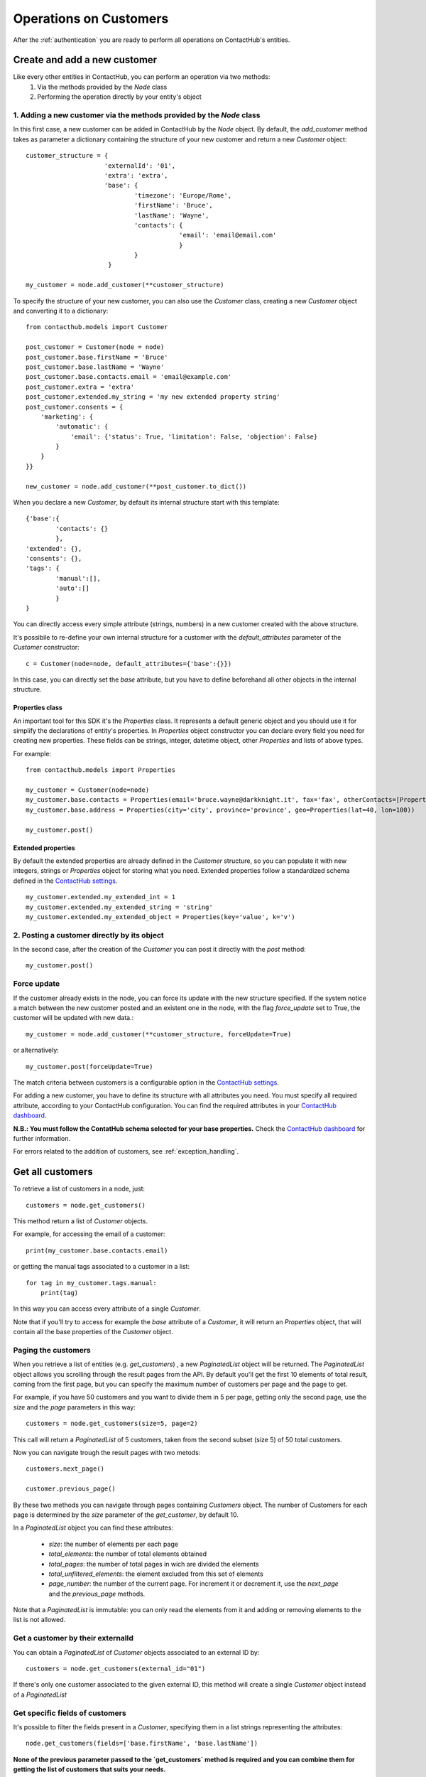 .. _customer_operations:

Operations on Customers
=======================

After the :ref:`authentication` you are ready to perform all operations on ContactHub's entities.

Create and add a new customer
-----------------------------

Like every other entities in ContactHub, you can perform an operation via two methods:
    1. Via the methods provided by the `Node` class
    2. Performing the operation directly by your entity's object

1. Adding a new customer via the methods provided by the `Node` class
^^^^^^^^^^^^^^^^^^^^^^^^^^^^^^^^^^^^^^^^^^^^^^^^^^^^^^^^^^^^^^^^^^^^^
In this first case, a new customer can be added in ContactHub by the `Node` object. By default, the `add_customer`
method takes as parameter a dictionary containing the structure of your new customer and return a new `Customer`
object::

    customer_structure = {
                         'externalId': '01',
                         'extra': 'extra',
                         'base': {
                                 'timezone': 'Europe/Rome',
                                 'firstName': 'Bruce',
                                 'lastName': 'Wayne',
                                 'contacts': {
                                             'email': 'email@email.com'
                                             }
                                 }
                          }

    my_customer = node.add_customer(**customer_structure)

To specify the structure of your new customer, you can also use the `Customer` class, creating a new `Customer` object
and converting it to a dictionary::

    from contacthub.models import Customer

    post_customer = Customer(node = node)
    post_customer.base.firstName = 'Bruce'
    post_customer.base.lastName = 'Wayne'
    post_customer.base.contacts.email = 'email@example.com'
    post_customer.extra = 'extra'
    post_customer.extended.my_string = 'my new extended property string'
    post_customer.consents = {
        'marketing': {
            'automatic': {
                'email': {'status': True, 'limitation': False, 'objection': False}
            }
        }
    }}

    new_customer = node.add_customer(**post_customer.to_dict())


When you declare a new `Customer`, by default its internal structure start with this template::

    {'base':{
            'contacts': {}
            },
    'extended': {},
    'consents': {},
    'tags': {
            'manual':[],
            'auto':[]
            }
    }

You can directly access every simple attribute (strings, numbers) in a new customer created with the above structure.

It's possibile to re-define your own internal structure for a customer with the `default_attributes` parameter of the
`Customer` constructor::

    c = Customer(node=node, default_attributes={'base':{}})

In this case, you can directly set the `base` attribute, but you have to define beforehand all other objects in the internal structure.

Properties class
````````````````
An important tool for this SDK it's the `Properties` class. It represents a default generic object and you should use it
for simplify the declarations of entity's properties. In `Properties` object constructor you can declare every field you
need for creating new properties. These fields can be strings, integer, datetime object, other `Properties` and lists
of above types.

For example::

    from contacthub.models import Properties

    my_customer = Customer(node=node)
    my_customer.base.contacts = Properties(email='bruce.wayne@darkknight.it', fax='fax', otherContacts=[Properties(value='123', name='phone', type='MOBILE')])
    my_customer.base.address = Properties(city='city', province='province', geo=Properties(lat=40, lon=100))

    my_customer.post()

Extended properties
```````````````````

By default the extended properties are already defined in the `Customer` structure, so you can populate it with new
integers, strings or `Properties` object for storing what you need. Extended properties follow a standardized schema
defined in the `ContactHub settings <https://hub.contactlab.it/#/settings/properties/>`_.

::

    my_customer.extended.my_extended_int = 1
    my_customer.extended.my_extended_string = 'string'
    my_customer.extended.my_extended_object = Properties(key='value', k='v')

2. Posting a customer directly by its object
^^^^^^^^^^^^^^^^^^^^^^^^^^^^^^^^^^^^^^^^^^^^

In the second case, after the creation of the `Customer` you can post it directly with the `post` method::

    my_customer.post()


Force update
^^^^^^^^^^^^

If the customer already exists in the node, you can force its update with the new structure specified. If the system
notice a match between the new customer posted and an existent one in the node, with the flag `force_update` set to
True, the customer will be updated with new data.::

    my_customer = node.add_customer(**customer_structure, forceUpdate=True)

or alternatively::

    my_customer.post(forceUpdate=True)

The match criteria between customers is a configurable option in
the `ContactHub settings <https://hub.contactlab.it/#/settings/properties/>`_.

For adding a new customer, you have to define its structure with all attributes you need.
You must specify all required attribute, according to your ContactHub configuration. You can find the required
attributes in your `ContactHub dashboard <https://hub.contactlab.it/#/settings/properties/>`_.

**N.B.: You must follow the ContatHub schema selected for your base properties.** Check the `ContactHub dashboard
<https://hub.contactlab.it/#/settings/properties/>`_ for further information.

For errors related to the addition of customers, see :ref:`exception_handling`.

Get all customers
-----------------

To retrieve a list of customers in a node, just::

    customers = node.get_customers()

This method return a list of `Customer` objects.

For example, for accessing the email of a customer::

    print(my_customer.base.contacts.email)

or getting the manual tags associated to a customer in a list::

    for tag in my_customer.tags.manual:
        print(tag)


In this way you can access every attribute of a single `Customer`.

Note that if you'll try to access for example the `base` attribute of a `Customer`, it will return an `Properties`
object, that will contain all the base properties of the `Customer` object.

.. _paging_customers:

Paging the customers
^^^^^^^^^^^^^^^^^^^^

When you retrieve a list of entities (e.g. `get_customers`) , a new `PaginatedList` object will be returned.
The `PaginatedList` object allows you scrolling through the result pages from the API. By default you'll get the first
10 elements of total result, coming from the first page, but you can specify the maximum number of customers per page
and the page to get.

For example, if you have 50 customers and you want to divide them in 5 per page, getting only the second page, use
the `size` and the `page` parameters in this way::

    customers = node.get_customers(size=5, page=2)


This call will return a `PaginatedList` of 5 customers, taken from the second subset (size 5) of 50 total customers.

Now you can navigate trough the result pages with two metods::

    customers.next_page()

    customer.previous_page()

By these two methods you can navigate through pages containing `Customers` object. The number of Customers for each page
is determined by the `size` parameter of the `get_customer`, by default 10.

In a `PaginatedList` object you can find these attributes:

    * `size`: the number of elements per each page
    * `total_elements`: the number of total elements obtained
    * `total_pages`: the number of total pages in wich are divided the elements
    * `total_unfiltered_elements`: the element excluded from this set of elements
    * `page_number`: the number of the current page. For increment it or decrement it, use the `next_page` and the `previous_page` methods.

Note that a `PaginatedList` is immutable: you can only read the elements from it and adding or removing elements to the
list is not allowed.

Get a customer by their externalId
^^^^^^^^^^^^^^^^^^^^^^^^^^^^^^^^^^

You can obtain a `PaginatedList` of `Customer` objects associated to an external ID by::

    customers = node.get_customers(external_id="01")

If there's only one customer associated to the given external ID, this method will create a single `Customer` object
instead of a `PaginatedList`

Get specific fields of customers
^^^^^^^^^^^^^^^^^^^^^^^^^^^^^^^^

It's possible to filter the fields present in a `Customer`, specifying them in a list strings representing the
attributes::

   node.get_customers(fields=['base.firstName', 'base.lastName'])

**None of the previous parameter passed to the `get_customers` method is required and you can combine them for getting
the list of customers that suits your needs.**

Get a single customer
---------------------

You can get a single customer by specifying its `id` or `externalId`, obtaining a new `Customer` object.

By id::

    my_customer = node.get_customer(id='01')

or by the externalId::

    my_customer = node.get_customer(external_id='02')

Query
-----

Simple queries
^^^^^^^^^^^^^^

ContactHub allows you to retrieve subsets of customers entry in a node, by querying on `Customer` entity.

To retrieve a list of Customers that satisfy your fetching criteria, just create a new `Query` object::

    new_query = node.query(Customer)

Now you're ready to apply multiple filters on this  `Query`, specifying new criteria as parameter of the `.filter`method
of `Query` class::

    new_query = new_query.filter((Customer.base.firstName == 'Bruce') & (Customer.base.lastName == 'Wayne'))

Each filter applied subsequently will put your new criteria in the `AND` condition, adding it to the criteria already
present in the query::

    new_query = new_query.filter((Customer.base.dob <= datetime(1994, 6, 10))

Once obtained a full filtered query, call the `.all()` method to apply the filters and get a `PaginatedList` of queried customers:

    filtered_customers = new_query.all()

Available operations for creating a filter
^^^^^^^^^^^^^^^^^^^^^^^^^^^^^^^^^^^^^^^^^^


+-------------+------------------------------------------------+
| Criteria    | Operator                                       |
+-------------+------------------------------------------------+
| EQUAL       | ==                                             |
+-------------+------------------------------------------------+
| NE          | !=                                             |
+-------------+------------------------------------------------+
| GT          | >                                              |
+-------------+------------------------------------------------+
| GTE         | >=                                             |
+-------------+------------------------------------------------+
| LT          | <                                              |
+-------------+------------------------------------------------+
| LTE         | <=                                             |
+-------------+------------------------------------------------+
| IN          | function `in_` in contacthub.query module      |
+-------------+------------------------------------------------+
| NOT_IN      | function `not_in_` in contacthub.query module  |
+-------------+------------------------------------------------+
| BETWEEN     | function `between_` in contacthub.query module |
+-------------+------------------------------------------------+
| IS_NULL     | == None                                        |
+-------------+------------------------------------------------+
| IS_NOT_NULL | != None                                        |
+-------------+------------------------------------------------+


Equality operator
`````````````````

::

    new_query = node.query(Customer).filter(Customer.base.firstName == 'Bruce')

Not equals
``````````

::

    new_query = node.query(Customer).filter(Customer.base.firstName != 'Bruce')

Greater than
````````````
::

    new_query = node.query(Customer).filter(Customer.base.dob > datetime(1994,6,10))

Greater than or equal
`````````````````````
::

    new_query = node.query(Customer).filter(Customer.base.dob >= datetime(1994,6,10))

Less than
`````````
::

    new_query = node.query(Customer).filter(Customer.registeredAt < datetime(2010,6,10))

Less than or equal
``````````````````
::


    new_query = node.query(Customer).filter(Customer.registeredAt <= datetime(2010,6,10))

In, Not in
``````````
You can verify the presence of a specific value in a customer attribute with the `in_` and `not_in_` methods of the
`query` module:

::

    from contacthub.models.query import in_

    new_query = node.query(Customer).filter(in_('manual_tag', Customer.tags.manual))

::

    from contacthub.models.query import not_in_

    new_query = node.query(Customer).filter(not_in_('manual_tag', Customer.tags.manual))

Between
```````

You can check if a customer date attribute is between two dates. These two dates can be `datetime` objects or normal string following the ISO8601 standard for dates.

::

    from contacthub.models.query import between_

    new_query = node.query(Customer).filter(between_(Customer.base.dob, datetime(1950,1,1), datetime(1994,1,1)))

Is null
```````
::

    new_query = node.query(Customer).filter(Customer.base.firstName == None)

Is not null
```````````

::

    new_query = node.query(Customer).filter(Customer.base.firstName != None)

Combine criteria
^^^^^^^^^^^^^^^^

To combine the above criteria and create complex ones, you can use the `&` and  `|` operators:

AND
```

::

    customers = node.query(Customer).filter((Customer.base.firstName == 'Bruce') & (Customer.base.lastName == 'Wayne')).all()

OR
``

::

    customers = node.query(Customer).filter(((Customer.base.firstName == 'Bruce')) | ((Customer.base.firstName == 'Batman'))).all()

Combined query
^^^^^^^^^^^^^^

It's possibile to combine simple queries to create a combined query.
For this purpose, you can use the `&` operator to put two simple queries in the `AND` condition and the `|` operator
for putting them in the `OR` condition::

    q1 = node.query(Customer).filter(Customer.base.firstName == 'Bruce')
    q2 = node.query(Customer).filter(Customer.base.lastName == 'Wayne')

    and_query = q1 & q2

    or_query = q1 | q2

For apply all filters created in the new combined query, just like the simple queries call the `.all()`:

    filtered_customers = and_query.all()

Update a customer
-----------------

Customers can be updated with new data. The update can be carried on an entire customer or only on a few attributes.

Full update - Put
^^^^^^^^^^^^^^^^^

The full update on customer - PUT method - totally replace old customer attributes with new ones.
As all operations on this SDK, you can perform the full update in two ways: by the the methods in the `Node` class or
directly by the `Customer` object.

Note that if you perform the full update operation by the `update_customer` method of the node,
you have to pass all attributes previously set on the customer, otherwise an APIError will occur (see :ref:`exception_handling`).
These attributes can be easily retrieved via the `to_dict` method.

Set the `full_update` flag to `True` for a full update, eg::

    my_customer = node.get_customer(id='id')
    my_customer.base.contacts.email = 'anotheremail@example.com'

    updated_customer = node.update_customer(**my_customer.to_dict(), full_update=True)

To directly execute a full update on a customer by the `Customer` object::

    my_customer = node.get_customer(id='customer_id')
    my_customer.base.contacts.email = 'anotheremail@example.com'

    my_customer.put()

There are no difference between these two ways of working. By default the parameter `full_update` is set to False,
so without specifying it you'll perform a partial update (see the next section **Partial update - Patch**).

Partial update - Patch
^^^^^^^^^^^^^^^^^^^^^^
The partial update - PATCH method -  applies partial modifications to a customer.

Since all list attributes don't allow normal list operation (`append`, `reverse`, `pop`, `insert`, `remove`,
`__setitem__`, `__delitem__`, `__setslice__`), for adding an element in an
existing list attribute of a customer, you can use the `+=` operator::

    customer.base.subscriptions += [Properties(id='id', name='name', type='type', kind=Cutomer.SUBSCRPTION_KINDS.SERVICE)]

Once the customer is modified, you can get the changes occurred on its attributes by the `get_mutation_tracker` method,
that returns a new dictionary::

    my_customer = node.get_customer(id='customer_id')
    my_customer.base.contacts.email = 'anotheremail@example.com'

    updated_customer = node.update_customer(**my_customer.get_mutation_tracker())

You can also pass to the `update_customer` method a dictionary representing the mutations you want to apply on customer
attributes and the id of the customer for applying it::

    mutations = {'base':{'contacts':{'email':'anotheremail@example.com'}}}

    updated_customer = node.update_customer(id='customer_id',**mutations)

To partially update a customer by the `Customer` object, just::

    my_customer.base.contacts.email = 'anotheremail@example.com'

    my_customer.patch()


Delete a customer
-----------------

Via the node method, passing the id of a customer::

    node.delete_customer(id='customer_id')

or passing the dictionary form of the customer::

    node.delete_customer(**my_customer.to_dict())

Via `Customer` object::

    my_customer.delete()


Tags
----

Tags are particular string values stored in two arrays: `auto` (autogenerated from elaborations) and `manual` (manually inserted).
To get the tags associated to a customer, just access the `tags` attribute of a `Customer` object::

    for auto in my_customer.tags.auto:
        print(auto)

    for manual in my_customer.tags.manual:
        print(manual)

The `Node` class provides two methods for inserting and removing `manual` tags::

    node.add_tag('manual_tag')

When removing a manual tag, if it doesn't exists in the customer tags a ValueError will be thrown::

    try:
        node.remove_tag('manual_tag')
    except ValueError as e:
	    #actions

Additional entities
-------------------

ContactHub provides three endpoints to reach some particular and relevant attributes of a customer.
These endpoint simplify the add, the delete, the update and the get operations of `educations` , `likes`, `jobs` and
`subscriptions` base attributes.
For this purpose, this SDK provides three additional classes for managing these attributes:

* `Education`
* `Job`
* `Like`
* `Subscription`

You can operate on these classes alike other entities (`Customer` and `Event`): via the methods of the `Node` class  or directly by the classes.
These entities are identified by an internal ID and have their own attributes.

Education
---------
Get
^^^
You can get an education associated to a customer by the customer ID and an education ID previously assigned to the
education::

    customer_education = node.get_education(customer_id='c_id', education_id='education_id')

This method creates an `Education` object. You can find the same object in the list of the educations for a customer,
accessing the `base.educations` attribute of a `Customer` object.

Add
^^^
Add via the node method, creating a new `Education` object::

    new_educ = node.add_education(customer_id='123', id='01', schoolType=Education.SCHOOL_TYPES.COLLEGE,
    schoolName='schoolName',schoolConcentration='schoolConcentration', isCurrent=False, startYear='1994', endYear='2000')

or directly by the object::

    from contacthub.model import Education

    new_educ = Education(customer=my_customer, id='01', schoolType=Education.SCHOOL_TYPES.COLLEGE, schoolName='schoolName',
    schoolConcentration='schoolConcentration', isCurrent=False, startYear='1994', endYear='2000')

    new_educ.post()

Remove
^^^^^^
Remove via the node method::

    node.remove_education(customer_id='c_id', education_id='education_id')

or directly by the object::

    education.delete()

Update
^^^^^^

After some changes on a `Education`::

    my_education = node.get_education(customer_id='c_id', education_id='education_id')
    my_education.schoolConcentration = 'updated'

you can update it via the node method::

    node.update_education(customer_id='c_id', **my_education.to_dict())

or directly by the object::

    my_education.put()

Job
---
Get
^^^
You can get a job associated to a customer by the customer ID and a job ID::

    customer_job = node.get_job(customer_id='c_id', job_id='job_id')

This method creates a `Job` object.

Add
^^^

Add via the node method, creating a new `Job` object::

    new_job = node.add_job(customer_id='123', id='01', jobTitle='jobTitle', companyName='companyName',
    companyIndustry='companyIndustry', isCurrent=True, startDate='1994-10-06', endDate='1994-10-06')

or directly by the object::

    new_job = Job(customer=my_customer, id='01', jobTitle='jobTitle', companyName='companyName', companyIndustry='companyIndustry',
    isCurrent=True, startDate='1994-10-06', endDate='1994-10-06')

    new_job.post()

Remove
^^^^^^

Remove via the node method::

    node.remove_job(customer_id='c_id', job_id='job_id')

or directly by the object::

    job.delete()

Update
^^^^^^

After some changes on a `Job`::

    my_job = node.get_job(customer_id='c_id', job_id='job_id')
    my_job.jobTitle = 'updated'

you can update it via the node method::

    node.update_job(customer_id='c_id', **my_job.to_dict())

or directly by the object::

    my_job.put()

Like
----
Get
^^^
You can get a like associated to a customer by the customer ID and a like ID::

    my_like = node.get_like(customer_id='c_id', like_id='like_id')

This method creates a `Like` object.

Add
^^^
Add via the node method, creating a new `Like` object::

    new_like= node.add_like(customer_id='123', id='01', name='name', category='category',
    createdTime=datetime.now())

or directly by the object::

    new_like = Like(customer=my_customer, id='01', name='name', category='category', createdTime=datetime.now())

    new_like.post()

Remove
^^^^^^
Remove via the node method::

    node.remove_like(customer_id='c_id', like_id='like_id')

or directly by the object::

    like.delete()

Update
^^^^^^

After some changes on a `Like`::

    my_like = node.get_like(customer_id='c_id', like_id='like_id')
    my_like.name = 'updated'

you can update it via the node method::

    node.update_like(customer_id='c_id', **my_like.to_dict())

or directly by the object::

    my_like.put()

Subscription
------------

Get
^^^
You can get a subscription associated to a customer by the customer ID and a subscription ID previously assigned to the
subscription::

    customer_sub = node.get_subscription(customer_id='c_id', subscription_id='subscription_id')

Add
^^^
Add via the node method, creating a new `Subscription` object::

    new_sub = node.add_subscription(customer_id='01', id='02', name='name', kind=Subscription.KINDS.SERVICE,
    subscriberId='id', subscribed=True, preferences=[{'key':'value'}])

or directly by the object::

    new_sub = Subscription(customer=my_customer, id='02', name='name', kind=Subscription.KINDS.SERVICE,
    subscriberId='id', subscribed=True, preferences=[{'key':'value'}])

    new_sub.post()

Remove
^^^^^^
Remove via the node method::

    node.remove_subscription(customer_id='c_id', subscription_id='subscription_id')

or directly by the object::

    subscription.delete()

Update
^^^^^^

After some changes on a `Subscription`::

    my_sub = node.get_subscription(customer_id='c_id', subscription_id='subscription_id')
    my_sub.name = 'updated'

you can update it via the node method::

    node.update_subscription(customer_id='c_id', **my_sub.to_dict())

or directly by the object::

    my_sub.put()
